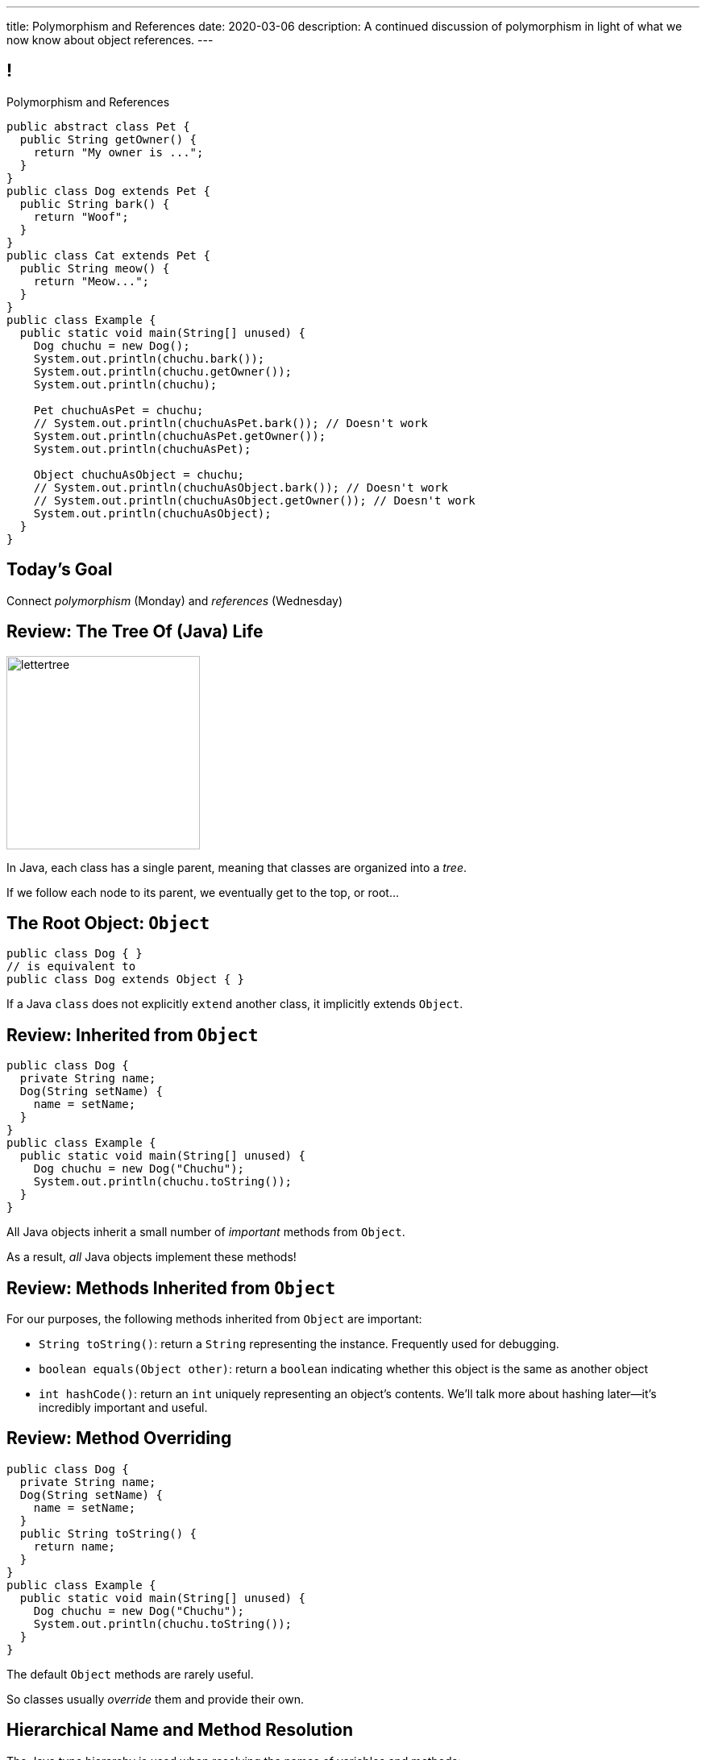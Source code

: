 ---
title: Polymorphism and References
date: 2020-03-06
description:
  A continued discussion of polymorphism in light of what we now know about
  object references.
---

[[yvPGyAzjIWxppDwhCkgPugvxiKuRyxUi]]
== !

[.janini.smallest.compiler]
--
++++
<div class="message">Polymorphism and References</div>
++++
....
public abstract class Pet {
  public String getOwner() {
    return "My owner is ...";
  }
}
public class Dog extends Pet {
  public String bark() {
    return "Woof";
  }
}
public class Cat extends Pet {
  public String meow() {
    return "Meow...";
  }
}
public class Example {
  public static void main(String[] unused) {
    Dog chuchu = new Dog();
    System.out.println(chuchu.bark());
    System.out.println(chuchu.getOwner());
    System.out.println(chuchu);

    Pet chuchuAsPet = chuchu;
    // System.out.println(chuchuAsPet.bark()); // Doesn't work
    System.out.println(chuchuAsPet.getOwner());
    System.out.println(chuchuAsPet);

    Object chuchuAsObject = chuchu;
    // System.out.println(chuchuAsObject.bark()); // Doesn't work
    // System.out.println(chuchuAsObject.getOwner()); // Doesn't work
    System.out.println(chuchuAsObject);
  }
}
....
--

[[PnibedMlQLqeiYounxGGGDxsmuwChEFl]]
[.oneword]
//
== Today's Goal

[.lead]
//
Connect _polymorphism_ (Monday) and _references_ (Wednesday)

[[RLvwFWZxPUMlEjaBhKQYkihiRaBXyfVY]]
== Review: The Tree Of (Java) Life

image::https://staff.fnwi.uva.nl/a.j.p.heck/Courses/JAVAcourse/ch3/lettertree.gif[role='mx-auto',width=240]

[.lead]
//
In Java, each class has a single parent, meaning that classes are organized into
a _tree_.

If we follow each node to its parent, we eventually get to the top, or root...

[[chcUpUfLDMseiHLxSlASXEYJEaTVeNjg]]
== The Root Object: `Object`

[source,java]
----
public class Dog { }
// is equivalent to
public class Dog extends Object { }
----

[.lead]
//
If a Java `class` does not explicitly `extend` another class, it implicitly
extends `Object`.

[[PBFsjLWvxmDzvQAhAIJrHBKYZYcJOdLu]]
== Review: Inherited from `Object`

[source,java,role='small']
----
public class Dog {
  private String name;
  Dog(String setName) {
    name = setName;
  }
}
public class Example {
  public static void main(String[] unused) {
    Dog chuchu = new Dog("Chuchu");
    System.out.println(chuchu.toString());
  }
}
----

[.lead]
//
All Java objects inherit a small number of _important_ methods from `Object`.

As a result, _all_ Java objects implement these methods!

[[bvfhqvDEaqQWMvndBAgPFeBJZqsCfood]]
== Review: Methods Inherited from `Object`

[.lead]
//
For our purposes, the following methods inherited from `Object` are important:

[.s]
//
* `String toString()`: return a `String` representing the instance. Frequently used for
debugging.
//
* `boolean equals(Object other)`: return a `boolean` indicating whether this
object is the same as another object
//
* `int hashCode()`: return an `int` uniquely representing an object's contents.
We'll talk more about hashing later&mdash;it's incredibly important and useful.

[[VcAngWrEfIXxLHOWDgZRMlkZaSDSlBFd]]
== Review: Method Overriding

[source,java,role='smaller']
----
public class Dog {
  private String name;
  Dog(String setName) {
    name = setName;
  }
  public String toString() {
    return name;
  }
}
public class Example {
  public static void main(String[] unused) {
    Dog chuchu = new Dog("Chuchu");
    System.out.println(chuchu.toString());
  }
}
----

[.lead]
//
The default `Object` methods are rarely useful.

So classes usually _override_ them and provide their own.

[[utODlYJfUqsTWlZolzOmbJQfoeybEMtO]]
== Hierarchical Name and Method Resolution

[.lead]
//
The Java type hierarchy is used when resolving the names of variables and
methods:

[.s]
//
. Does the class have a variable or method with the given name? If so, use it.
//
. If not, search the parent class&mdash;but limited by `public` and `protected`
//
. Continue up the tree until the name is found or the search fails

[[EFtrqgaiRBTgcQdTnJRPbWjgrNlnxZhF]]
== ! Method Overriding

[.janini.smallest.compiler]
....
public class Animal {
  public String toString() {
    return "I'm an animal!";
  }
}
public class Pet extends Animal { }
public class Dog extends Pet { }
public class OldDog extends Dog { }
public class SweetOldDog extends OldDog { }
public class Example {
  public static void main(String[] unused) {
    SweetOldDog chuchu = new SweetOldDog();
    System.out.println(chuchu.toString());
  }
}
....

[[tJAEhRBaxOdrIAfHFqeluBfFBFVZEkZI]]
== Polymorphism

[quote]
____
https://en.wikipedia.org/wiki/Polymorphism_(computer_science)[Polymorphism]:
//
the provision of a single interface to entities of different types.
____

We'll discuss interfaces in more detail next week.
//
For now, let's identify two kinds of Java polymorphism using examples.

[[xejQOFdnYNedKmENRxJOESdlitSRXvBw]]
== Subtype Polymorphism

[source,java,role='small']
----
public class Pet {
  public void printMe() {
    System.out.println("I'm a pet");
  }
}
public class Dog extends Pet {
  public void printMe() {
    System.out.println("I'm a dog");
  }
}
----

[.lead]
//
In Java, _every_ object _can be referred to_ as at least _two_ types:

[.s]
//
* Each `Pet` can also be referred to as an `Object`
//
* Each `Dog` can be referred to as a `Pet` and also as an `Object`

[[zAfgNaUvOdTRoYcImWOGArtsyjxiCuXW]]
== Reference Conversion: Upcasting

[source,java,role='smaller']
----
public class Pet { }
public class Dog extends Pet {
  public String toString() {
    return "Dog";
  }
}
public class Example {
  public static void main(String[] unused) {
    Dog chuchu = new Dog();
    Pet xyz = new Pet();
    Example.printAnything(chuchu);
    Example.printAnything(xyz);
  }
  public static void printAnything(Object toPrint) {
    System.out.println(toPrint.toString());
  }
}
----

[.lead]
//
Java will _upcast_ object references automatically.

[[CibxAzCMpvrFpjbBUcHRBnCoPdroMZDc]]
== ! Reference Conversion: Upcasting

[.janini.smaller.compiler]
....
public class Pet { }
public class Dog extends Pet {
  public String toString() {
    return "Dog";
  }
}
public class Example {
  public static void main(String[] unused) {
    Dog chuchu = new Dog();
    Pet xyz = new Pet();
    Example.printAnything(chuchu);
    Example.printAnything(xyz);
  }
  public static void printAnything(Object toPrint) {
    System.out.println(toPrint.toString());
  }
}
....

[[YHYXBIyexgSczCgXpNsrgcVZtiCWeifQ]]
== But Instances Retain Their Types

[source,java,role='smaller']
----
public class Pet { }
public class Dog extends Pet {
  public String toString() {
    return "Still a Dog";
  }
}
public class Example {
  public static void main(String[] unused) {
    Dog chuchu = new Dog();
    Object chuchuAsObject = chuchu;
    System.out.println(chuchuAsObject);
    Pet chuchuAsPet = chuchu;
    System.out.println(chuchuAsPet);
  }
}
----

[[faLGlVEpJnzuilavUdSpPJnjoRNXqcsn]]
== ! But Instances Retain Their Types

[.janini.smaller.compiler]
....
public class Pet { }
public class Dog extends Pet {
  public String toString() {
    return "Still a Dog";
  }
}
public class Example {
  public static void main(String[] unused) {
    Dog chuchu = new Dog();
    Object chuchuAsObject = chuchu;
    System.out.println(chuchuAsObject);
    Pet chuchuAsPet = chuchu;
    System.out.println(chuchuAsPet);
  }
}
....

[[sdlBDsmJxGzipqJCuKbCXcwbxKBRbrno]]
== Reference Conversion: Downcasting

[source,java,role='smallest']
----
public class Pet { }
public class Dog extends Pet {
  public String toString() {
    return "Still a Dog";
  }
}
public class Example {
  public static void main(String[] unused) {
    Object chuchu = new Dog();
    Example.printAnything(chuchu);
    Pet chuchuAsPet = (Pet) chuchu; // chuchu is a Pet, so this works
    Example.printAnything(chuchuAsPet);
  }
}
----

[.lead]
//
We can also cast references _down_ but only if the instance is
actually the appropriate subtype.

Java checks the cast at runtime to make sure that it is appropriate.

[[GJrYLdzWnTewfJWDGEyNqVxQyxjMmJCk]]
== ! Reference Conversion: Downcasting

[.janini.smaller.compiler]
....
public class Pet { }
public class Dog extends Pet {
  public String toString() {
    return "Still a Dog";
  }
}
public class Example {
  public static void main(String[] unused) {
    Object chuchu = new Dog();
    System.out.println(chuchu);
    Pet chuchuAsPet = (Pet) chuchu; // chuchu is a Pet, so this works
    System.out.println(chuchuAsPet);
    Dog chuchuAsDog = (Dog) chuchu; // chuchu is also a Dog, so this works
    System.out.println(chuchuAsDog);
  }
}
....

[[CpZeQftzcOFsQCDCxiBqCcyBJtoOHNvI]]
== Type Testing: `instanceof`

[source,java,role='smallest']
----
public class Pet { }
public class Dog extends Pet { }
public class Cat extends Pet { }
public class Example {
  public static void main(String[] unused) {
    Pet chuchu = new Dog();
    Pet xyz = new Cat();
    System.out.println(chuchu instanceof Dog); // Prints true
    System.out.println(chuchu instanceof Pet); // Prints true
    System.out.println(chuchu instanceof Cat); // Prints false
  }
}
----

The Java `instanceof` operator allows you to test whether an object is an
instance of _or_ a descendant of a particular class.

[[OefedXVUqXZifDYrxutlCilKEnwfvnij]]
== ! Type Testing: `instanceof`

[.janini.smaller.compiler]
....
public class Pet { }
public class Dog extends Pet { }
public class Cat extends Pet { }
public class Example {
  public static void main(String[] unused) {
    Pet chuchu = new Dog();
    Pet xyz = new Cat();
    System.out.println(chuchu instanceof Dog); // Prints true
    System.out.println(chuchu instanceof Pet); // Prints true
    System.out.println(chuchu instanceof Cat); // Prints false
  }
}
....

[[jhiIsrkMqrXqNBPNwaMQPVIGXpdHPnge]]
== Review: Reference Variables

[source,java,role='smallest']
----
class Person { }
/*
 * me is declared to hold a reference to an object of type Person,
 * but currently refers to nothing.
 */
Person me;

/*
 * Initializing an instance to null is another way of indicating
 * that it currently refers to nothing.
 */
Person you = null;

me = new Person(); // Now me refers to a new Person object
you = me; // Now me and you refer to the same Person object
System.out.println(you == me); // The variables store the same reference
you = new Person(); // Now you refers to a new Person object
System.out.println(you == me);
----

[.lead]
//
We can (and will) refer to a Java variable that refers to an object as a _reference
variable_.

[[dKbotvmzkEPDwFtKDtWfbWLWtsQvtzUv]]
== Review: References Are Not Objects

[.lead]
//
References _are not_ the thing the refer to.

What are some real-world examples of references?

[.s]
//
* *A phone number*: which refers to a phone
//
* *A street address*: which refers to a physical location
//
* *A social security number*: which refers to a person

[[wLKMXRVWDTOLVmKPzLGUzkHWsYXfjKhd]]
== How To Copy Objects

[source,java]
----
public class Person {
  public int age;
  Person(int setAge) {
    age = setAge;
  }
  Person(Person other) {
    age = other.age;
  }
}
----

[.lead]
//
If we want to copy an object, we have a few options:

[.s]
//
* `Object` provides a `clone` method
//
* You can implement a _copy_ constructor as shown above

[[vtWsenPfOnNERusCedHhIXeYjZEfNHim]]
== Objects v. References

This can be confusing at first, but here's a cheat sheet that may be helpful:

[.s]
//
* Objects are _only_ created when you see `new`.
//
* The variables that store objects _actually_ store object _references_.

[[FveseaiiYjpDdFnrARWToOKPGwkirajm]]
== Instance v. Reference Types

[source,java,role='smallest']
----
public class Pet { }
public class Dog extends Pet { }
public class Example {
  public static void main(String[] unused) {
    Dog chuchu = new Dog(); // Reference type Dog, instance type Dog
    Object chuchuAsObject = new Dog(); // Reference type Object, instance type Dog
    Pet chuchuAsPet = chuchu; // Reference type Pet upcast from Dog reference
    chuchu = (Dog) chuchuAsObject; // Reference type Dog downcast from Object
    reference
  }
}
----

[.s]
//
* **Instance type**: whatever is to the right of `new`, the actual type of the object, never changes
//
* **Reference type**: the type of the reference that we use to refer to an
object, can be the instance type or any of its ancestors

[[pJVfnZPQCzlJUoFgWVfPudeHoJFdbXnP]]
== Reference Types

[source,java,role='smallest']
----
public class Pet { }
public class Dog extends Pet {
  public void woof() {
    System.out.println("Bark");
  }
}
public class Example {
  public static void main(String[] unused) {
    Dog chuchu = new Dog();
    chuchu.woof(); // I can call woof on a Dog reference
    Object chuchuAsObject = chuchu;
    chuchuAsObject.woof(); // I can't call woof on an Object reference...
    Object stringObject = new String("String");
    stringObject.woof(); // ...because not every object implements woof()!
    System.out.println(stringObject.toString()); // But I can call toString
  }
}
----

[.lead]
//
In Java the _reference_ type controls what instance methods and variables we can
access.

[[HUgPdXIvnrdstaIpRwnjOImMVdnudXqT]]
== !Reference Type Example

[.janini.smallest.compiler]
//
----
public abstract class Pet {
  public String getOwner() {
    return "My owner is ...";
  }
}
public class Dog extends Pet {
  public String bark() {
    return "Woof";
  }
}
public class Cat extends Pet {
  public String meow() {
    return "Meow...";
  }
}
public class Example {
  public static void main(String[] unused) {
    Dog chuchu = new Dog();
    System.out.println(chuchu.bark());
    System.out.println(chuchu.getOwner());
    System.out.println(chuchu);

    Pet chuchuAsPet = chuchu;
    // System.out.println(chuchuAsPet.bark()); // Doesn't work
    System.out.println(chuchuAsPet.getOwner());
    System.out.println(chuchuAsPet);

    Object chuchuAsObject = chuchu;
    // System.out.println(chuchuAsObject.bark()); // Doesn't work
    // System.out.println(chuchuAsObject.getOwner()); // Doesn't work
    System.out.println(chuchuAsObject);
  }
}
----

[[ufJmZnSeceinndtXZprPsVdWxQYnEceY]]
== Why Polymorphism?

[.lead]
//
This really gets to the purpose behind Java's entire type system.

[.s]
//
* Descendant classes can implement or override ancestor behavior while retaining
desirable ancestor properties
//
* Polymorphism makes it possible to write methods that work for any descendant
class&mdash;even ones that you may not have created

[[UrXbXVjItLWsQbiVhoeLQbuFuiAMhWgj]]
== Generality v. Capability

[.lead]
//
Polymorphism presents one of many _tradeoffs_ in computer program and system
design:

[.s]
//
* *Higher* on the object hierarchy: more general, but can use fewer capabilities
//
* *Lower* on the object hierarchy: less general, but can use more capabilities

[[xlVMFPUwSGyDaeWeYnNKGdpxuAyPdphf]]
== Generality v. Capability: A Metaphor

[.lead]
//
You meet someone on a plane.

[.s]
//
* They're a _person_, so you can talk about...
//
* Then you find out they're a _student_, so you can talk about...
//
* Then you find out they're an _Illinois student_, so you can talk about...
//
* Then you find out they're a _CS 125 student_, so you can talk about...

[[WntsfyfctNExAnIlgDdzfqdylondybee]]
== ! Generality v. Capability

[.janini.smallest.compiler]
....
public class Animal {
  public String animalInfo() {
    return "I'm an animal!";
  }
}
public class Pet extends Animal {
  public String petInfo() {
    return "I'm an animal!";
  }
}
public class Dog extends Pet { }
public class OldDog extends Dog { }
public class SweetOldDog extends OldDog { }
public class Example {
  public static void main(String[] unused) {
    SweetOldDog chuchu = new SweetOldDog();
    System.out.println(chuchu.toString());
  }
}
....

[[ldcfNgEurcrfamfycWeGTznjSnnlRDxg]]
== More Class Design: `final`

Marking a class as `final` means that it _cannot be extended_:

[source,java,role='smaller']
----
public class Pet { }
public final class Dog extends Pet { }
public class BigDog extends Dog { } // This won't work
----

[[HnJdeVEnORRMnVBOCLYWyfkMPZKSzEZu]]
== ! More Class Design: `final`

[.janini.smaller.compiler]
....
public class Pet { }
public final class Dog extends Pet { }
public class BigDog extends Dog { } // This won't work
public class Example {
  public static void main(String[] unused) {
    BigDog dog = new BigDog();
  }
}
....

[[oxneXnudEfLeetbindVexPiHFUqeQhVJ]]
== More Class Design: `abstract`

Marking a class as `abstract` means that it _can only be extended_ and _cannot
be instantiated_:

[source,java,role='smaller']
----
public abstract class Pet { }
public class Dog extends Pet { }
Pet pet = new Pet(); // This will not work
Dog dog = new Dog(); // This will work
----

[[mPgOhpzijdaaWFEBrnjAnQeqUrOKMNvb]]
== ! More Class Design: `abstract`

[.janini.smaller.compiler]
....
public abstract class Pet { }
public class Dog extends Pet { }
public class Example {
  public static void main(String[] unused) {
    Pet pet = new Pet(); // This will not work
    Dog dog = new Dog(); // This will work
  }
}
....

[[gVGzonJjIkKuDwLXeTvSUBCOgdUByLLr]]
== `private` Classes?

In Java classes _cannot_ be marked as `private`: that would make little sense,
since nobody could use them.

[.s]
//
* To use it you have to create one
//
* To create one you have to call one of it's methods (the constructor)
//
* But you can't call it's methods because the entire class is `private`

[[krwmMCuJfoHbfwoARnmoCXnaTxgqSuxh]]
== Inner Classes

But we can achieve something similar using so-called _inner classes_:

[source,java,role='smaller']
----
public class Dog {
  class DogFood {
    public String toString() {
      return "kibble";
    }
  }
  private DogFood myFood;
  Dog() {
    myFood = new DogFood();
  }
}
----

[[efZeGATxjdlcLLprxQpOsdnoLrZxoxiD]]
== ! Inner Classes

[.janini.smallest.compiler]
....
public class Dog {
  class DogFood {
    public String toString() {
      return "kibble";
    }
  }
  private DogFood myFood;
  Dog() {
    myFood = new DogFood();
  }
}
public class Example {
  public static void main(String[] unused) {
    Dog dog = new Dog();
  }
}
....

[[llSwhDiJhDVPeyiCsBwpfdfEdrSUupdC]]
[.oneword]
//
== Questions About Polymorphism, References, or Class Design?

[[IPwtwBceSNaXMCFlJnBIxcmlZUHcfPkw]]
== Announcements

* We will have 12&ndash;8PM office hours _next_ Wednesday to support the blue
team finishing link:/MP/2/[MP2].
//
* We have a
//
link:/info/feedback/[anonymous feedback form]
//
to the course website. Use it to give us feedback!

// vim: ts=2:sw=2:et
